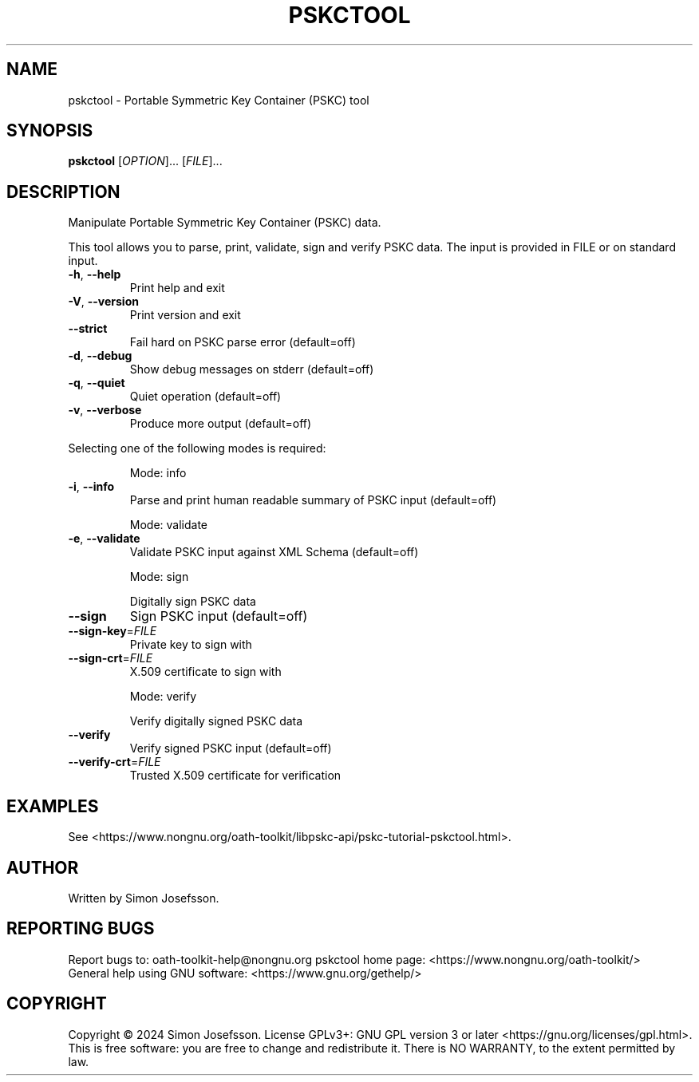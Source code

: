 .\" DO NOT MODIFY THIS FILE!  It was generated by help2man 1.49.1.
.TH PSKCTOOL "1" "January 2024" "OATH Toolkit 2.6.11" "User Commands"
.SH NAME
pskctool \- Portable Symmetric Key Container (PSKC) tool
.SH SYNOPSIS
.B pskctool
[\fI\,OPTION\/\fR]... [\fI\,FILE\/\fR]...
.SH DESCRIPTION
Manipulate Portable Symmetric Key Container (PSKC) data.
.PP
This tool allows you to parse, print, validate, sign and verify PSKC data.  The
input is provided in FILE or on standard input.
.TP
\fB\-h\fR, \fB\-\-help\fR
Print help and exit
.TP
\fB\-V\fR, \fB\-\-version\fR
Print version and exit
.TP
\fB\-\-strict\fR
Fail hard on PSKC parse error  (default=off)
.TP
\fB\-d\fR, \fB\-\-debug\fR
Show debug messages on stderr  (default=off)
.TP
\fB\-q\fR, \fB\-\-quiet\fR
Quiet operation  (default=off)
.TP
\fB\-v\fR, \fB\-\-verbose\fR
Produce more output  (default=off)
.PP
Selecting one of the following modes is required:
.IP
Mode: info
.TP
\fB\-i\fR, \fB\-\-info\fR
Parse and print human readable summary of PSKC input
(default=off)
.IP
Mode: validate
.TP
\fB\-e\fR, \fB\-\-validate\fR
Validate PSKC input against XML Schema  (default=off)
.IP
Mode: sign
.IP
Digitally sign PSKC data
.TP
\fB\-\-sign\fR
Sign PSKC input  (default=off)
.TP
\fB\-\-sign\-key\fR=\fI\,FILE\/\fR
Private key to sign with
.TP
\fB\-\-sign\-crt\fR=\fI\,FILE\/\fR
X.509 certificate to sign with
.IP
Mode: verify
.IP
Verify digitally signed PSKC data
.TP
\fB\-\-verify\fR
Verify signed PSKC input  (default=off)
.TP
\fB\-\-verify\-crt\fR=\fI\,FILE\/\fR
Trusted X.509 certificate for verification
.SH EXAMPLES
See
<https://www.nongnu.org/oath-toolkit/libpskc-api/pskc-tutorial-pskctool.html>.
.SH AUTHOR
Written by Simon Josefsson.
.SH "REPORTING BUGS"
Report bugs to: oath\-toolkit\-help@nongnu.org
pskctool home page: <https://www.nongnu.org/oath\-toolkit/>
.br
General help using GNU software: <https://www.gnu.org/gethelp/>
.SH COPYRIGHT
Copyright \(co 2024 Simon Josefsson.
License GPLv3+: GNU GPL version 3 or later <https://gnu.org/licenses/gpl.html>.
.br
This is free software: you are free to change and redistribute it.
There is NO WARRANTY, to the extent permitted by law.
